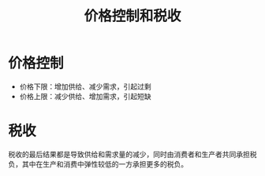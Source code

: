 :PROPERTIES:
:ID:       64114716-e655-49f0-99f2-9b9a9f325c69
:END:
#+TITLE: 价格控制和税收
#+filetags: :Economy:

* 价格控制
  + 价格下限：增加供给、减少需求，引起过剩
  + 价格上限：减少供给、增加需求，引起短缺

* 税收
  税收的最后结果都是导致供给和需求量的减少，同时由消费者和生产者共同承担税负，其中在生产和消费中弹性较低的一方承担更多的税负。

